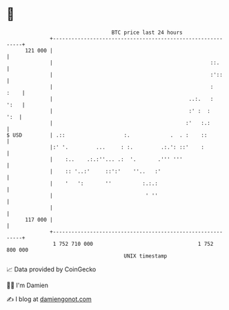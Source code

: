 * 👋

#+begin_example
                                     BTC price last 24 hours                    
                 +------------------------------------------------------------+ 
         121 000 |                                                            | 
                 |                                                   ::.      | 
                 |                                                   :'::     | 
                 |                                                   :   :    | 
                 |                                            ..:.   :   ':   | 
                 |                                            :' :  :     ':  | 
                 |                                           :'   :.:         | 
   $ USD         | .::                   :.             .  . :    ::          | 
                 |:' '.         ...     : :.         .:.': ::'    :           | 
                 |    :..    .:.:''... .:  '.       .''' '''                  | 
                 |    :: '..:'     ::':'    ''..   :'                         | 
                 |    '   ':       ''          :.:.:                          | 
                 |                              ' ''                          | 
                 |                                                            | 
         117 000 |                                                            | 
                 +------------------------------------------------------------+ 
                  1 752 710 000                                  1 752 800 000  
                                         UNIX timestamp                         
#+end_example
📈 Data provided by CoinGecko

🧑‍💻 I'm Damien

✍️ I blog at [[https://www.damiengonot.com][damiengonot.com]]
